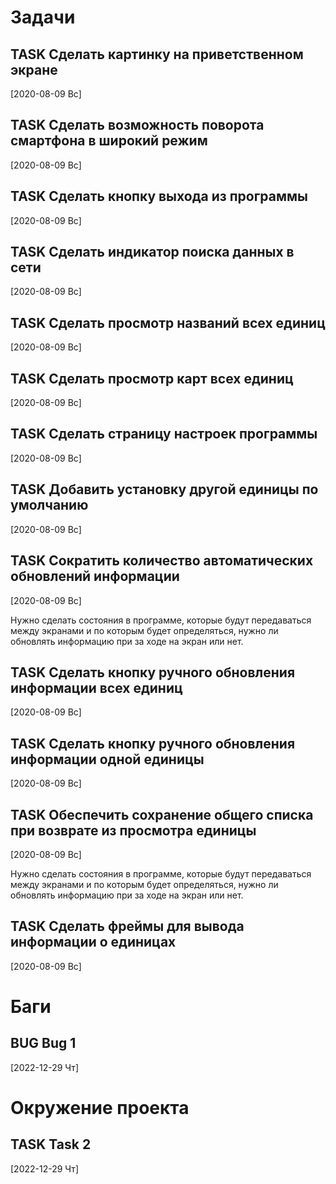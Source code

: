 #+STARTUP: content logdone hideblocks
#+TODO: TASK(t!) | DONE(d) CANCEL(c)
#+TODO: BUG(b!) | FIXED(f) REJECT(r)
#+PRIORITIES: A F C
#+TAGS: current(c) testing(t)
#+CONSTANTS: last_issue_id=13

* Задачи
  :PROPERTIES:
  :COLUMNS:  %3issue_id(ID) %4issue_type(TYPE) %TODO %40ITEM %SCHEDULED %DEADLINE %1PRIORITY
  :ARCHIVE:  tasks_archive.org::* Архив задач
  :END:

** TASK Сделать картинку на приветственном экране
   :PROPERTIES:
   :issue_id: 1
   :issue_type: task
   :END:

   [2020-08-09 Вс]

** TASK Сделать возможность поворота смартфона в широкий режим
   :PROPERTIES:
   :issue_id: 2
   :issue_type: task
   :END:

   [2020-08-09 Вс]

** TASK Сделать кнопку выхода из программы
   :PROPERTIES:
   :issue_id: 3
   :issue_type: task
   :END:

   [2020-08-09 Вс]

** TASK Сделать индикатор поиска данных в сети
   :PROPERTIES:
   :issue_id: 4
   :issue_type: task
   :END:

   [2020-08-09 Вс]

** TASK Сделать просмотр названий всех единиц
   :PROPERTIES:
   :issue_id: 5
   :issue_type: task
   :END:

   [2020-08-09 Вс]

** TASK Сделать просмотр карт всех единиц
   :PROPERTIES:
   :issue_id: 6
   :issue_type: task
   :END:

   [2020-08-09 Вс]

** TASK Сделать страницу настроек программы
   :PROPERTIES:
   :issue_id: 7
   :issue_type: task
   :END:

   [2020-08-09 Вс]

** TASK Добавить установку другой единицы по умолчанию
   :PROPERTIES:
   :issue_id: 8
   :issue_type: task
   :END:

   [2020-08-09 Вс]

** TASK Сократить количество автоматических обновлений информации
   :PROPERTIES:
   :issue_id: 9
   :issue_type: task
   :END:

   [2020-08-09 Вс]

   Нужно сделать состояния в программе, которые будут передаваться
   между экранами и по которым будет определяться, нужно ли обновлять
   информацию при за ходе на экран или нет.

** TASK Сделать кнопку ручного обновления информации всех единиц
   :PROPERTIES:
   :issue_id: 10
   :issue_type: task
   :END:

   [2020-08-09 Вс]

** TASK Сделать кнопку ручного обновления информации одной единицы
   :PROPERTIES:
   :issue_id: 11
   :issue_type: task
   :END:

   [2020-08-09 Вс]

** TASK Обеспечить сохранение общего списка при возврате из просмотра единицы
   :PROPERTIES:
   :issue_id: 12
   :issue_type: task
   :END:

   [2020-08-09 Вс]

   Нужно сделать состояния в программе, которые будут передаваться
   между экранами и по которым будет определяться, нужно ли обновлять
   информацию при за ходе на экран или нет.

** TASK Сделать фреймы для вывода информации о единицах
   :PROPERTIES:
   :issue_id: 13
   :issue_type: task
   :END:

   [2020-08-09 Вс]


* Баги
  :PROPERTIES:
  :COLUMNS:  %3issue_id(ID) %4issue_type(TYPE) %TODO %40ITEM %SCHEDULED %DEADLINE %1PRIORITY
  :ARCHIVE:  tasks_archive.org::* Архив багов
  :END:

** BUG Bug 1
   :PROPERTIES:
   :issue_id: 2
   :issue_type: bug
   :END:

   [2022-12-29 Чт]


* Окружение проекта
  :PROPERTIES:
  :COLUMNS:  %3issue_id(ID) %4issue_type(TYPE) %TODO %40ITEM %SCHEDULED %DEADLINE %1PRIORITY
  :ARCHIVE:  tasks_archive.org::* Архив окружения
  :END:

** TASK Task 2
   :PROPERTIES:
   :issue_id: 3
   :issue_type: task
   :END:

   [2022-12-29 Чт]
